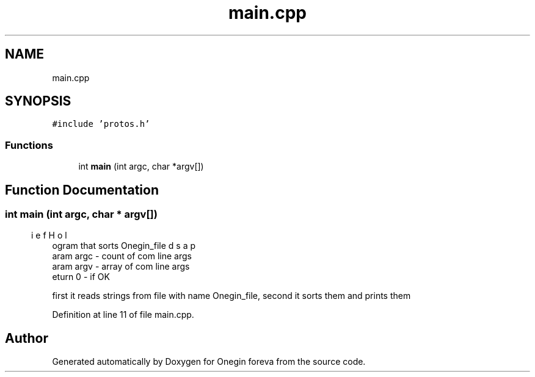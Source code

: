 .TH "main.cpp" 3 "Tue Sep 6 2022" "Version 0" "Onegin foreva" \" -*- nroff -*-
.ad l
.nh
.SH NAME
main.cpp
.SH SYNOPSIS
.br
.PP
\fC#include 'protos\&.h'\fP
.br

.SS "Functions"

.in +1c
.ti -1c
.RI "int \fBmain\fP (int argc, char *argv[])"
.br
.in -1c
.SH "Function Documentation"
.PP 
.SS "int main (int argc, char * argv[])"

.PP
.nf
\brief Holds a program that sorts Onegin_file
\param argc - count of com line args
\param argv - array of com line args
\return 0 - if OK

.fi
.PP
 first it reads strings from file with name Onegin_file, second it sorts them and prints them 
.PP
Definition at line 11 of file main\&.cpp\&.
.SH "Author"
.PP 
Generated automatically by Doxygen for Onegin foreva from the source code\&.
